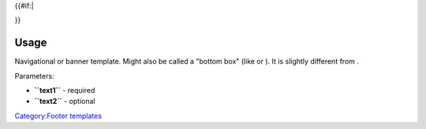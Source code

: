 .. raw:: html

   <div class="widebox center" style="background:#e0e8f8; font-size:90%; margin-top:40px; padding:0.5em;">

.. raw:: html

   <div style="margin:auto 0.5em;">

.. raw:: html

   </div>

{{#if:\|

.. raw:: html

   <div style="margin:auto 0.5em;">

.. raw:: html

   </div>

}}

.. raw:: html

   </div>

Usage
-----

Navigational or banner template. Might also be called a "bottom box" (like or ). It is slightly different from .

Parameters:

-  **``text1``** - required
-  **``text2``** - optional

`Category:Footer templates <Category:Footer_templates>`__
